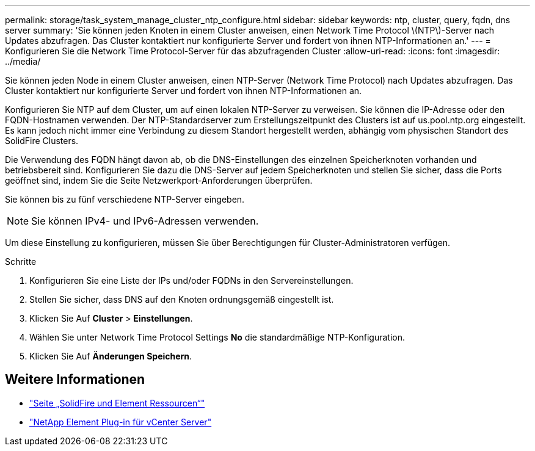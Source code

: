 ---
permalink: storage/task_system_manage_cluster_ntp_configure.html 
sidebar: sidebar 
keywords: ntp, cluster, query, fqdn, dns server 
summary: 'Sie können jeden Knoten in einem Cluster anweisen, einen Network Time Protocol \(NTP\)-Server nach Updates abzufragen. Das Cluster kontaktiert nur konfigurierte Server und fordert von ihnen NTP-Informationen an.' 
---
= Konfigurieren Sie die Network Time Protocol-Server für das abzufragenden Cluster
:allow-uri-read: 
:icons: font
:imagesdir: ../media/


[role="lead"]
Sie können jeden Node in einem Cluster anweisen, einen NTP-Server (Network Time Protocol) nach Updates abzufragen. Das Cluster kontaktiert nur konfigurierte Server und fordert von ihnen NTP-Informationen an.

Konfigurieren Sie NTP auf dem Cluster, um auf einen lokalen NTP-Server zu verweisen. Sie können die IP-Adresse oder den FQDN-Hostnamen verwenden. Der NTP-Standardserver zum Erstellungszeitpunkt des Clusters ist auf us.pool.ntp.org eingestellt. Es kann jedoch nicht immer eine Verbindung zu diesem Standort hergestellt werden, abhängig vom physischen Standort des SolidFire Clusters.

Die Verwendung des FQDN hängt davon ab, ob die DNS-Einstellungen des einzelnen Speicherknoten vorhanden und betriebsbereit sind. Konfigurieren Sie dazu die DNS-Server auf jedem Speicherknoten und stellen Sie sicher, dass die Ports geöffnet sind, indem Sie die Seite Netzwerkport-Anforderungen überprüfen.

Sie können bis zu fünf verschiedene NTP-Server eingeben.


NOTE: Sie können IPv4- und IPv6-Adressen verwenden.

Um diese Einstellung zu konfigurieren, müssen Sie über Berechtigungen für Cluster-Administratoren verfügen.

.Schritte
. Konfigurieren Sie eine Liste der IPs und/oder FQDNs in den Servereinstellungen.
. Stellen Sie sicher, dass DNS auf den Knoten ordnungsgemäß eingestellt ist.
. Klicken Sie Auf *Cluster* > *Einstellungen*.
. Wählen Sie unter Network Time Protocol Settings *No* die standardmäßige NTP-Konfiguration.
. Klicken Sie Auf *Änderungen Speichern*.




== Weitere Informationen

* https://www.netapp.com/data-storage/solidfire/documentation["Seite „SolidFire und Element Ressourcen“"^]
* https://docs.netapp.com/us-en/vcp/index.html["NetApp Element Plug-in für vCenter Server"^]

